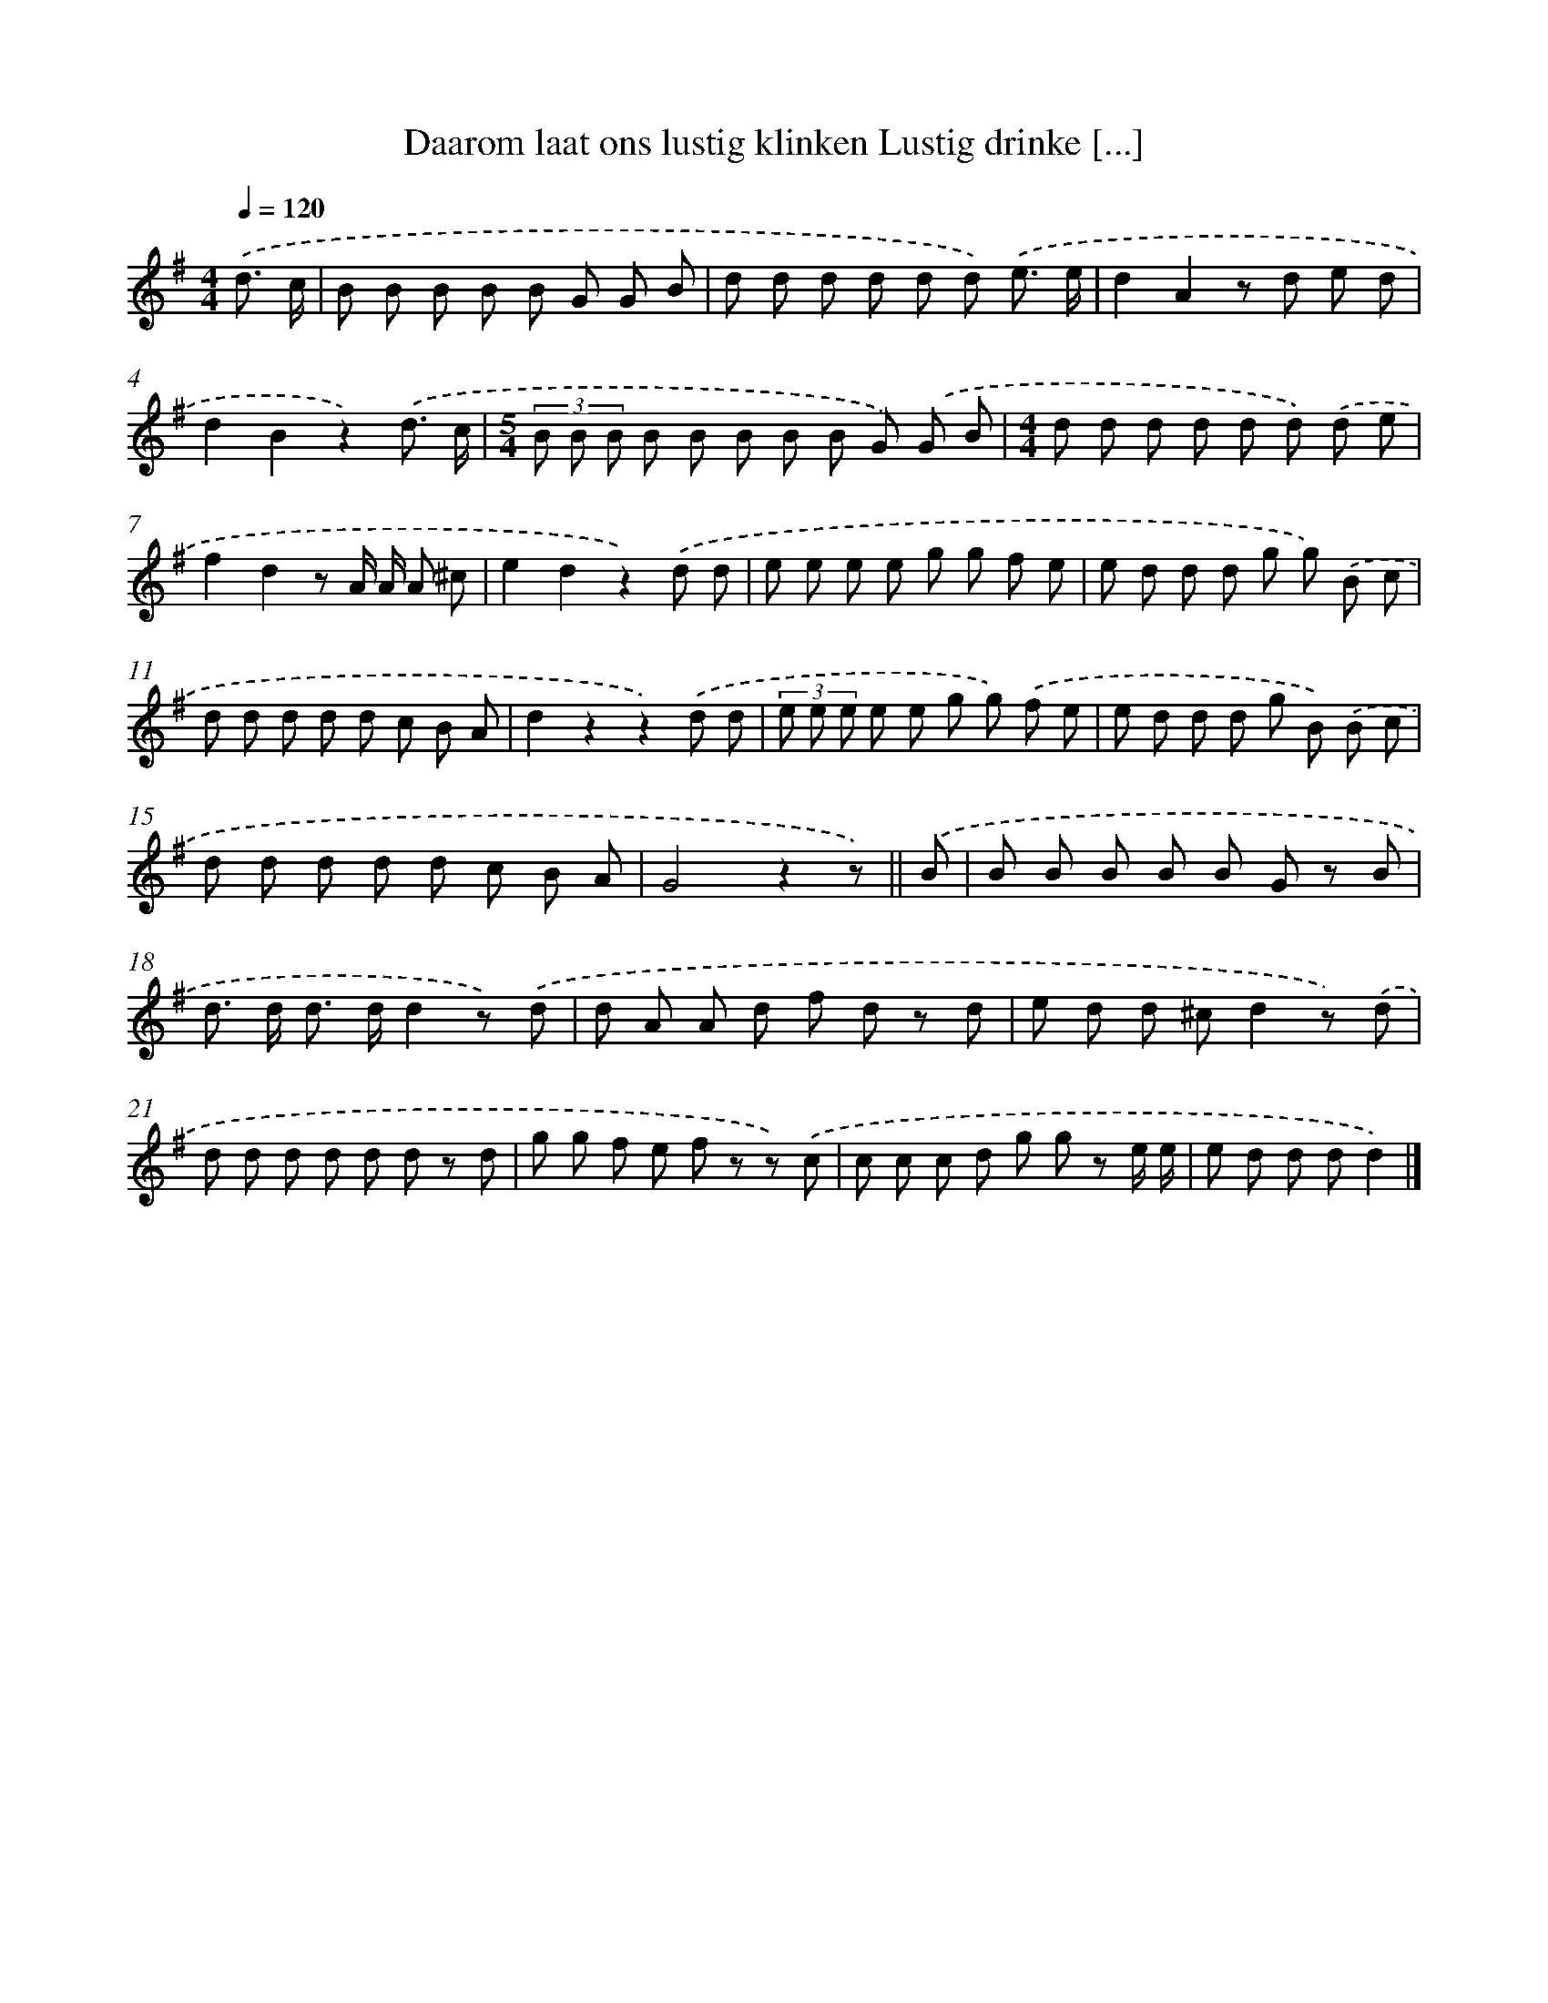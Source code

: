 X: 3009
T: Daarom laat ons lustig klinken Lustig drinke [...]
%%abc-version 2.0
%%abcx-abcm2ps-target-version 5.9.1 (29 Sep 2008)
%%abc-creator hum2abc beta
%%abcx-conversion-date 2018/11/01 14:35:56
%%humdrum-veritas 3163310856
%%humdrum-veritas-data 204075369
%%continueall 1
%%barnumbers 0
L: 1/8
M: 4/4
Q: 1/4=120
K: G clef=treble
.('d3/ c/ [I:setbarnb 1]|
B B B B B G G B |
d d d d d d) .('e3/ e/ |
d2A2z d e d |
d2B2z2).('d3/ c/ |
[M:5/4](3B B B B B B B B G) .('G B |
[M:4/4]d d d d d d) .('d e |
f2d2z A/ A/ A ^c |
e2d2z2).('d d |
e e e e g g f e |
e d d d g g) .('B c |
d d d d d c B A |
d2z2z2).('d d |
(3e e e e e g g) .('f e |
e d d d g B) .('B c |
d d d d d c B A |
G4z2z) ||
.('B [I:setbarnb 17]|
B B B B B G z B |
d> d d> dd2z) .('d |
d A A d f d z d |
e d d ^cd2z) .('d |
d d d d d d z d |
g g f e f z z) .('c |
c c c d g g z e/ e/ |
e d d dd2) |]
